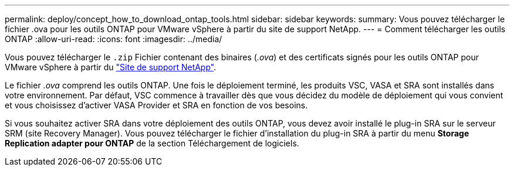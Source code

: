 ---
permalink: deploy/concept_how_to_download_ontap_tools.html 
sidebar: sidebar 
keywords:  
summary: Vous pouvez télécharger le fichier .ova pour les outils ONTAP pour VMware vSphere à partir du site de support NetApp. 
---
= Comment télécharger les outils ONTAP
:allow-uri-read: 
:icons: font
:imagesdir: ../media/


[role="lead"]
Vous pouvez télécharger le `.zip` Fichier contenant des binaires (_.ova_) et des certificats signés pour les outils ONTAP pour VMware vSphere à partir du https://mysupport.netapp.com/site/products/all/details/otv/downloads-tab["Site de support NetApp"^].

Le fichier _.ova_ comprend les outils ONTAP. Une fois le déploiement terminé, les produits VSC, VASA et SRA sont installés dans votre environnement. Par défaut, VSC commence à travailler dès que vous décidez du modèle de déploiement qui vous convient et vous choisissez d'activer VASA Provider et SRA en fonction de vos besoins.

Si vous souhaitez activer SRA dans votre déploiement des outils ONTAP, vous devez avoir installé le plug-in SRA sur le serveur SRM (site Recovery Manager). Vous pouvez télécharger le fichier d'installation du plug-in SRA à partir du menu *Storage Replication adapter pour ONTAP* de la section Téléchargement de logiciels.
